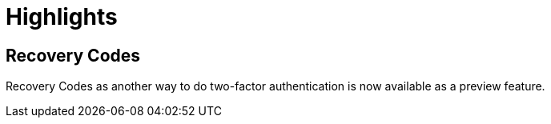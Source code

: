 = Highlights

== Recovery Codes

Recovery Codes as another way to do two-factor authentication is now available as a preview feature.
